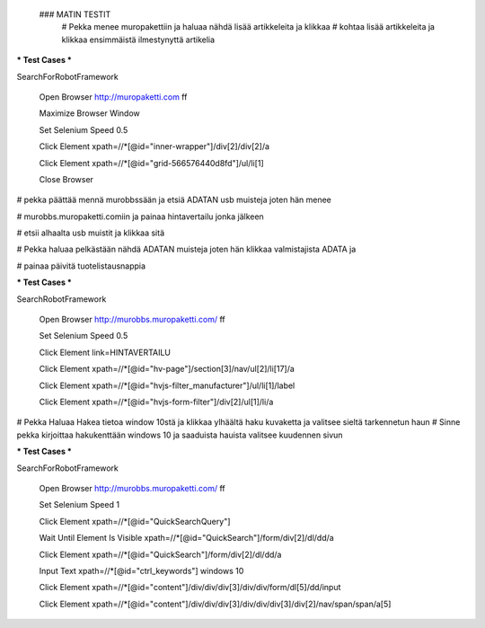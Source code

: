  ### MATIN TESTIT
  # Pekka menee muropakettiin ja haluaa nähdä lisää artikkeleita ja klikkaa  
  # kohtaa lisää artikkeleita ja klikkaa ensimmäistä ilmestynyttä artikelia  

*** Test Cases ***  

SearchForRobotFramework  

    Open Browser  http://muropaketti.com  ff  
    
    Maximize Browser Window  
    
    Set Selenium Speed  0.5  
    
    Click Element  xpath=//*[@id="inner-wrapper"]/div[2]/div[2]/a  
    
    Click Element  xpath=//*[@id="grid-566576440d8fd"]/ul/li[1]  
    
    Close Browser

 
# pekka päättää mennä murobbssään ja etsiä ADATAN usb muisteja joten hän menee  

# murobbs.muropaketti.comiin ja painaa hintavertailu jonka jälkeen  

# etsii alhaalta usb muistit ja klikkaa sitä  

# Pekka haluaa pelkästään nähdä ADATAN muisteja joten hän klikkaa valmistajista ADATA ja  

# painaa päivitä tuotelistausnappia  

*** Test Cases ***  

SearchRobotFramework  

    Open Browser  http://murobbs.muropaketti.com/  ff  
    
    Set Selenium Speed  0.5  
    
    Click Element  link=HINTAVERTAILU  
    
    Click Element  xpath=//*[@id="hv-page"]/section[3]/nav/ul[2]/li[17]/a  
    
    Click Element  xpath=//*[@id="hvjs-filter_manufacturer"]/ul/li[1]/label  
    
    Click Element  xpath=//*[@id="hvjs-form-filter"]/div[2]/ul[1]/li/a
    
# Pekka Haluaa Hakea tietoa window 10stä ja klikkaa ylhäältä haku kuvaketta ja valitsee sieltä tarkennetun haun    
# Sinne pekka kirjoittaa hakukenttään windows 10 ja saaduista hauista valitsee kuudennen sivun   

*** Test Cases ***  

SearchForRobotFramework  

    Open Browser  http://murobbs.muropaketti.com/  ff  
    
    Set Selenium Speed  1  
    
    Click Element  xpath=//*[@id="QuickSearchQuery"]  
    
    Wait Until Element Is Visible  xpath=//*[@id="QuickSearch"]/form/div[2]/dl/dd/a  
    
    Click Element  xpath=//*[@id="QuickSearch"]/form/div[2]/dl/dd/a  
    
    Input Text  xpath=//*[@id="ctrl_keywords"]  windows 10  
    
    Click Element  xpath=//*[@id="content"]/div/div/div[3]/div/div/form/dl[5]/dd/input  
    
    Click Element  xpath=//*[@id="content"]/div/div/div[3]/div/div/div[3]/div[2]/nav/span/span/a[5]
